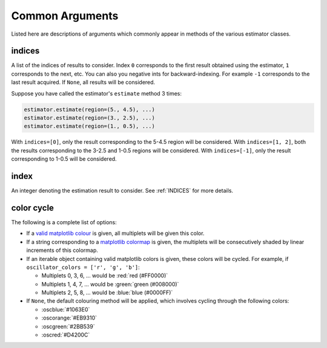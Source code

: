 Common Arguments
================

Listed here are descriptions of arguments which commonly appear in methods of the
various estimator classes.

.. _INDICES:

indices
-------

A list of the indices of results to consider. Index ``0`` corresponds to the
first result obtained using the estimator, ``1`` corresponds to the next, etc.
You can also you negative ints for backward-indexing. For example ``-1``
corresponds to the last result acquired. If ``None``, all results will be
considered.

Suppose you have called the estimator's ``estimate`` method 3 times:

.. code:: python3

    estimator.estimate(region=(5., 4.5), ...)
    estimator.estimate(region=(3., 2.5), ...)
    estimator.estimate(region=(1., 0.5), ...)

With ``indices=[0]``, only the result corresponding to the 5-4.5 region will be
considered. With ``indices=[1, 2]``, both the results corresponding to the 3-2.5
and 1-0.5 regions will be considered. With ``indices=[-1]``, only the
result corresponding to 1-0.5 will be considered.

.. _INDEX:

index
-----

An integer denoting the estimation result to consider. See :ref:`INDICES` for more
details.

.. _COLOR_CYCLE:

color cycle
-----------

The following is a complete list of options:

* If a `valid matplotlib colour
  <https://matplotlib.org/stable/tutorials/colors/colors.html>`_ is
  given, all multiplets will be given this color.
* If a string corresponding to a `matplotlib colormap
  <https://matplotlib.org/stable/tutorials/colors/colormaps.html>`_
  is given, the multiplets will be consecutively shaded by linear
  increments of this colormap.
* If an iterable object containing valid matplotlib colors is
  given, these colors will be cycled.
  For example, if ``oscillator_colors = ['r', 'g', 'b']``:

  + Multiplets 0, 3, 6, ... would be :red:`red (#FF0000)`
  + Multiplets 1, 4, 7, ... would be :green:`green (#008000)`
  + Multiplets 2, 5, 8, ... would be :blue:`blue (#0000FF)`

* If ``None``, the default colouring method will be applied, which
  involves cycling through the following colors:

  + :oscblue:`#1063E0`
  + :oscorange:`#EB9310`
  + :oscgreen:`#2BB539`
  + :oscred:`#D4200C`
